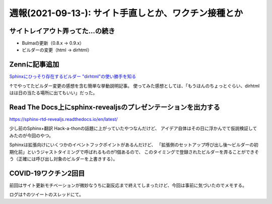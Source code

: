 =====================================================
週報(2021-09-13-): サイト手直しとか、ワクチン接種とか
=====================================================

.. post:: 2021-09-19
   :category: Diary
   :tags: Python,Sphinx,COVID-19,Zenn,Reveal.js,

サイトレイアウト弄ってた...の続き
=================================

* Bulmaの更新（0.8.x -> 0.9.x）
* ビルダーの変更（html -> dirhtml）

Zennに記事追加
==============

`Sphinxにひっそり存在するビルダー "dirhtml"の使い勝手を知る <https://zenn.dev/attakei/articles/sphinx-make-dirhtml>`_

↑でやってたビルダー変更の感想を含む簡単な挙動説明記事。
使ってみた感想としては、「もうほんのちょっとぐらい、dirhtmlはは日の当たる場所に出てもいい」だった。

Read The Docs上にsphinx-revealjsのプレゼンテーションを出力する
==============================================================

https://sphinx-rtd-revealjs.readthedocs.io/en/latest/

少し前のSphinx+翻訳 Hack-a-thonの話題に上がっていたやつなんだけど、
アイデア自体はその日に浮かんでて仮説検証してみたのが今回のやつ。

.. textlint-disable

Sphinxは拡張向けにいくつかのイベントフックポイントがあるんだけど、
「拡張側のセットアップ呼び出し後～ビルダーの初期化前」というジャストタイミングで呼ばれるものが1個あるので、
このタイミングで登録されたビルダーを弄ることができそう（正確には呼び出し対象のビルダーを上書きする）。

.. textlint-enable

COVID-19ワクチン2回目
=====================

.. oembed:: https://twitter.com/attakei/status/1439501789645078528

前回はサイト更新モチベーションが微妙なうちに副反応まで終えてしまったけど、今回は事前に気づいたのでメモする。

ログは↑のツイートのスレッドにて。
